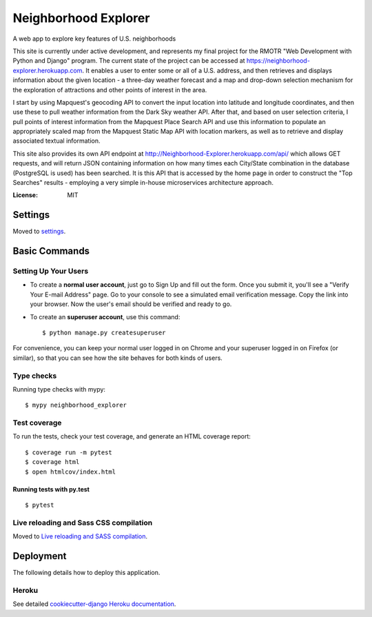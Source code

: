 Neighborhood Explorer
=====================

A web app to explore key features of U.S. neighborhoods

This site is currently under active development, and represents my final project
for the RMOTR "Web Development with Python and Django" 
program.  The current state of the project can be accessed at
https://neighborhood-explorer.herokuapp.com.  It enables a user to enter some or all of a U.S. address, and then 
retrieves and displays information about the given location - a three-day 
weather forecast and a map and drop-down selection mechanism for the exploration 
of attractions and other points of interest in the area.  

I start by using Mapquest's geocoding API to convert the input location into latitude and 
longitude coordinates, and then use these to pull weather information from the 
Dark Sky weather API.  After that, and based on user selection criteria, I pull points of interest information from the 
Mapquest Place Search API and use this information to populate an appropriately scaled map from the
Mapquest Static Map API with location markers, as well as to retrieve and display
associated textual information.

This site also provides its own API endpoint at 
http://Neighborhood-Explorer.herokuapp.com/api/
which allows GET requests,
and will return JSON containing information on how many times each City/State
combination in the database (PostgreSQL is used) has been searched.  It is this 
API that is accessed by the home page in order to construct the "Top Searches"
results - employing a very simple in-house microservices architecture approach.

.. image:: https://img.shields.io/badge/built%20with-Cookiecutter%20Django-ff69b4.svg
     :target: https://github.com/pydanny/cookiecutter-django/
     :alt: Built with Cookiecutter Django


:License: MIT


Settings
--------

Moved to settings_.

.. _settings: http://cookiecutter-django.readthedocs.io/en/latest/settings.html

Basic Commands
--------------

Setting Up Your Users
^^^^^^^^^^^^^^^^^^^^^

* To create a **normal user account**, just go to Sign Up and fill out the form. Once you submit it, you'll see a "Verify Your E-mail Address" page. Go to your console to see a simulated email verification message. Copy the link into your browser. Now the user's email should be verified and ready to go.

* To create an **superuser account**, use this command::

    $ python manage.py createsuperuser

For convenience, you can keep your normal user logged in on Chrome and your superuser logged in on Firefox (or similar), so that you can see how the site behaves for both kinds of users.

Type checks
^^^^^^^^^^^

Running type checks with mypy:

::

  $ mypy neighborhood_explorer

Test coverage
^^^^^^^^^^^^^

To run the tests, check your test coverage, and generate an HTML coverage report::

    $ coverage run -m pytest
    $ coverage html
    $ open htmlcov/index.html

Running tests with py.test
~~~~~~~~~~~~~~~~~~~~~~~~~~

::

  $ pytest

Live reloading and Sass CSS compilation
^^^^^^^^^^^^^^^^^^^^^^^^^^^^^^^^^^^^^^^

Moved to `Live reloading and SASS compilation`_.

.. _`Live reloading and SASS compilation`: http://cookiecutter-django.readthedocs.io/en/latest/live-reloading-and-sass-compilation.html





Deployment
----------

The following details how to deploy this application.


Heroku
^^^^^^

See detailed `cookiecutter-django Heroku documentation`_.

.. _`cookiecutter-django Heroku documentation`: http://cookiecutter-django.readthedocs.io/en/latest/deployment-on-heroku.html





